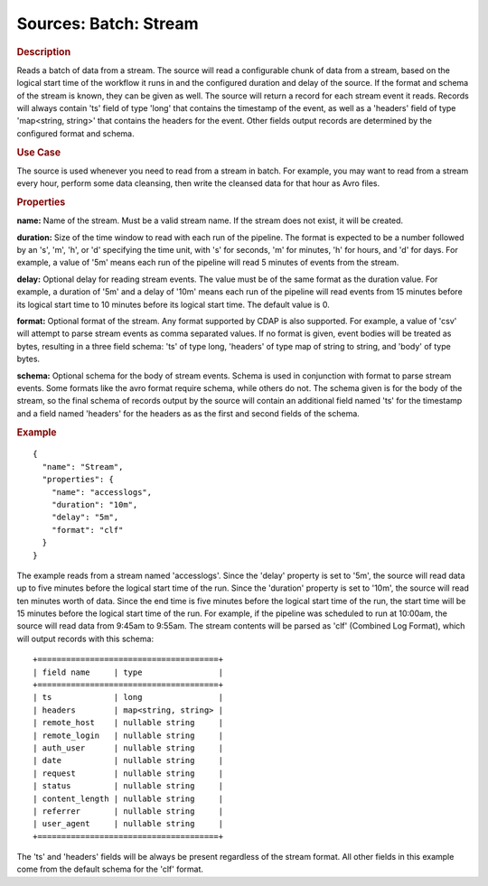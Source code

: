 .. meta::
    :author: Cask Data, Inc.
    :copyright: Copyright © 2015 Cask Data, Inc.

======================
Sources: Batch: Stream 
======================

.. rubric:: Description

Reads a batch of data from a stream. The source will read a configurable chunk of data from
a stream, based on the logical start time of the workflow it runs in and the configured
duration and delay of the source. If the format and schema of the stream is known,
they can be given as well. The source will return a record for each stream event it reads.
Records will always contain 'ts' field of type 'long' that contains the timestamp of the event,
as well as a 'headers' field of type 'map<string, string>' that contains the headers for
the event. Other fields output records are determined by the configured format and schema.
  
.. rubric:: Use Case

The source is used whenever you need to read from a stream in batch. For example,
you may want to read from a stream every hour, perform some data cleansing, then write
the cleansed data for that hour as Avro files.

.. rubric:: Properties

**name:** Name of the stream. Must be a valid stream name. If the stream does not exist,
it will be created.
    
**duration:** Size of the time window to read with each run of the pipeline. The format is
expected to be a number followed by an 's', 'm', 'h', or 'd' specifying the time unit, with
's' for seconds, 'm' for minutes, 'h' for hours, and 'd' for days. For example, a value of
'5m' means each run of the pipeline will read 5 minutes of events from the stream.

**delay:** Optional delay for reading stream events. The value must be of the same format
as the duration value. For example, a duration of '5m' and a delay of '10m' means each run
of the pipeline will read events from 15 minutes before its logical start time to 10
minutes before its logical start time. The default value is 0.

**format:** Optional format of the stream. Any format supported by CDAP is also supported.
For example, a value of 'csv' will attempt to parse stream events as comma separated
values. If no format is given, event bodies will be treated as bytes, resulting in a three
field schema: 'ts' of type long, 'headers' of type map of string to string, and 'body' of
type bytes.

**schema:** Optional schema for the body of stream events. Schema is used in conjunction
with format to parse stream events. Some formats like the avro format require schema,
while others do not. The schema given is for the body of the stream, so the final schema
of records output by the source will contain an additional field named 'ts' for the
timestamp and a field named 'headers' for the headers as as the first and second fields of
the schema.

.. rubric:: Example

::

  {
    "name": "Stream",
    "properties": {
      "name": "accesslogs",
      "duration": "10m",
      "delay": "5m",
      "format": "clf"
    }
  }

The example reads from a stream named 'accesslogs'. Since the 'delay' property is set to '5m',
the source will read data up to five minutes before the logical start time of the run.
Since the 'duration' property is set to '10m', the source will read ten minutes worth of data.
Since the end time is five minutes before the logical start time of the run, the start time will
be 15 minutes before the logical start time of the run. For example, if the pipeline was scheduled
to run at 10:00am, the source will read data from 9:45am to 9:55am. The stream contents will be
parsed as 'clf' (Combined Log Format), which will output records with this schema::

  +======================================+
  | field name     | type                |
  +======================================+
  | ts             | long                |
  | headers        | map<string, string> |
  | remote_host    | nullable string     |
  | remote_login   | nullable string     |
  | auth_user      | nullable string     |
  | date           | nullable string     |
  | request        | nullable string     |
  | status         | nullable string     |
  | content_length | nullable string     |
  | referrer       | nullable string     |
  | user_agent     | nullable string     |
  +======================================+

The 'ts' and 'headers' fields will be always be present regardless of the stream format.
All other fields in this example come from the default schema for the 'clf' format.
